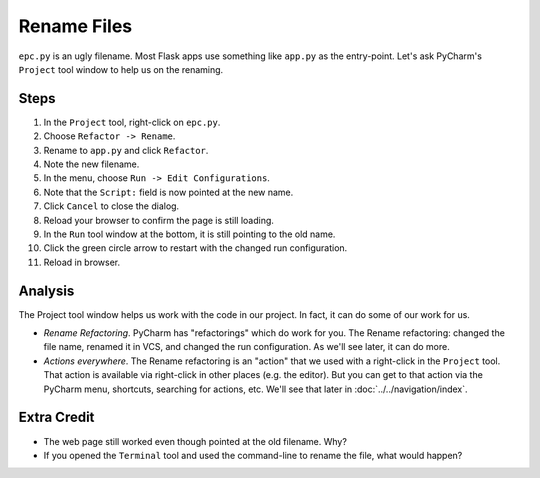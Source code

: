 ============
Rename Files
============

``epc.py`` is an ugly filename. Most Flask apps use something like
``app.py`` as the entry-point. Let's ask PyCharm's ``Project`` tool window
to help us on the renaming.

Steps
=====

#. In the ``Project`` tool, right-click on ``epc.py``.

#. Choose ``Refactor -> Rename``.

#. Rename to ``app.py`` and click ``Refactor``.

#. Note the new filename.

#. In the menu, choose ``Run -> Edit Configurations``.

#. Note that the ``Script:`` field is now pointed at the new name.

#. Click ``Cancel`` to close the dialog.

#. Reload your browser to confirm the page is still loading.

#. In the ``Run`` tool window at the bottom, it is still pointing to
   the old name.

#. Click the green circle arrow to restart with the changed run
   configuration.

#. Reload in browser.

Analysis
========

The Project tool window helps us work with the code in our project. In
fact, it can do some of our work for us.

- *Rename Refactoring*. PyCharm has "refactorings" which do work for you.
  The Rename refactoring: changed the file name, renamed it in VCS, and
  changed the run configuration. As we'll see later, it can do more.

- *Actions everywhere*. The Rename refactoring is an "action" that we
  used with a right-click in the ``Project`` tool. That action is available
  via right-click in other places (e.g. the editor). But you can get to that
  action via the PyCharm menu, shortcuts, searching for actions, etc.
  We'll see that later in :doc:`../../navigation/index`.

Extra Credit
============

- The web page still worked even though pointed at the old filename. Why?

- If you opened the ``Terminal`` tool and used the command-line to rename
  the file, what would happen?
